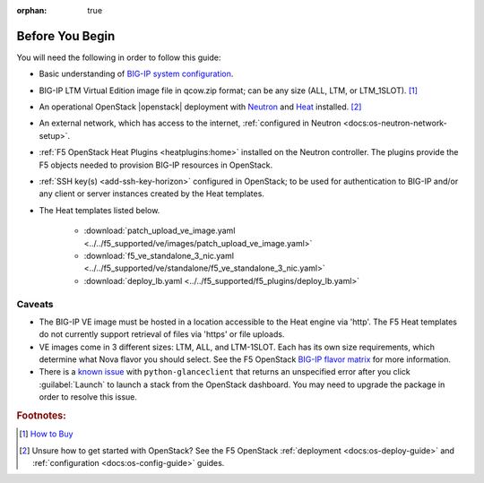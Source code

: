 :orphan: true

.. _topic_before-you-begin:

Before You Begin
================

You will need the following in order to follow this guide:

- Basic understanding of `BIG-IP system configuration <https://support.f5.com/kb/en-us/products/big-ip_ltm/manuals/product/bigip-system-initial-configuration-12-0-0/2.html>`_.

- BIG-IP LTM Virtual Edition image file in qcow.zip format; can be any size (ALL, LTM, or LTM_1SLOT). [#]_

- An operational OpenStack |openstack| deployment with `Neutron <http://www.openstack.org/software/releases/kilo/components/neutron>`_ and `Heat <http://www.openstack.org/software/releases/kilo/components/heat>`_ installed. [#]_

- An external network, which has access to the internet, :ref:`configured in Neutron <docs:os-neutron-network-setup>`.

- :ref:`F5 OpenStack Heat Plugins <heatplugins:home>` installed on the Neutron controller. The plugins provide the F5 objects needed to provision BIG-IP resources in OpenStack.

- :ref:`SSH key(s) <add-ssh-key-horizon>` configured in OpenStack; to be used for authentication to BIG-IP and/or any client or server instances created by the Heat templates.

- The Heat templates listed below.

    - :download:`patch_upload_ve_image.yaml <../../f5_supported/ve/images/patch_upload_ve_image.yaml>`

    - :download:`f5_ve_standalone_3_nic.yaml <../../f5_supported/ve/standalone/f5_ve_standalone_3_nic.yaml>`

    - :download:`deploy_lb.yaml <../../f5_supported/f5_plugins/deploy_lb.yaml>`


Caveats
-------

- The BIG-IP VE image must be hosted in a location accessible to the Heat engine via 'http'. The F5 Heat templates do not currently support retrieval of files via 'https' or file uploads.

- VE images come in 3 different sizes: LTM, ALL, and LTM-1SLOT. Each has its own size requirements, which  determine what Nova flavor you should select. See the F5 OpenStack `BIG-IP flavor matrix <http://f5-openstack-docs.readthedocs.org/en/latest/guides/openstack_big-ip_flavors.html>`_ for more information.

- There is a `known issue <https://bugs.launchpad.net/glance/+bug/1476770>`_ with ``python-glanceclient`` that returns an unspecified error after you click :guilabel:`Launch` to launch a stack from the OpenStack dashboard. You may need to upgrade the package in order to resolve this issue.


.. rubric:: Footnotes:

.. [#] `How to Buy <https://f5.com/products/how-to-buy>`_
.. [#] Unsure how to get started with OpenStack? See the F5 OpenStack :ref:`deployment <docs:os-deploy-guide>` and :ref:`configuration <docs:os-config-guide>` guides.

